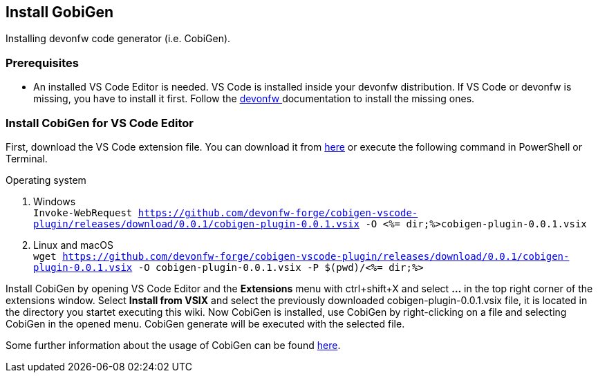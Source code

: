 == Install GobiGen
Installing devonfw code generator (i.e. CobiGen).

=== Prerequisites
* An installed VS Code Editor is needed. VS Code is installed inside your devonfw distribution. If VS Code or devonfw is missing, you have to install it first. Follow the https://devonfw.com/website/pages/docs/devonfw-ide-introduction.asciidoc.html[devonfw ] documentation to install the missing ones. 

=== Install CobiGen for VS Code Editor
First, download the VS Code extension file. You can download it from https://github.com/devonfw-forge/cobigen-vscode-plugin/releases/download/0.0.1/cobigen-plugin-0.0.1.vsix[here] or execute the following command in PowerShell or Terminal.


.Operating system
. Windows +
`Invoke-WebRequest https://github.com/devonfw-forge/cobigen-vscode-plugin/releases/download/0.0.1/cobigen-plugin-0.0.1.vsix -O <%= dir;%>cobigen-plugin-0.0.1.vsix`
. Linux and macOS +
`wget https://github.com/devonfw-forge/cobigen-vscode-plugin/releases/download/0.0.1/cobigen-plugin-0.0.1.vsix -O cobigen-plugin-0.0.1.vsix -P $(pwd)/<%= dir;%>`

Install CobiGen by opening VS Code Editor and the *Extensions* menu with ctrl+shift+X and select *...* in the top right corner of the extensions window. Select *Install from VSIX* and select the previously downloaded cobigen-plugin-0.0.1.vsix file, it is located in the directory you startet executing this wiki.
Now CobiGen is installed, use CobiGen by right-clicking on a file and selecting CobiGen in the opened menu. CobiGen generate will be executed with the selected file.

Some further information about the usage of CobiGen can be found https://devonfw.com/website/pages/docs/master-cobigen.asciidoc.html[here]. 
